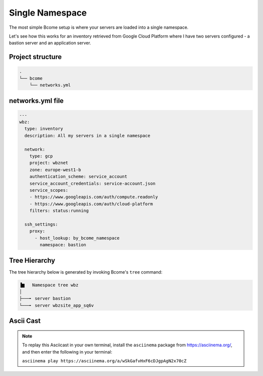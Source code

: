 .. meta::
   :description lang=en: Setting up a simple single namespace


****************
Single Namespace
****************

The most simple Bcome setup is where your servers are loaded into a single namespace.

Let's see how this works for an inventory retrieved from Google Cloud Platform where I have two servers configured - a bastion server and an application server.


Project structure
=================

.. code-block:: bash

   .
   └── bcome
       └── networks.yml



networks.yml file
=================

.. code-block:: yaml

  ---
  wbz:
    type: inventory
    description: All my servers in a single namespace

    network:
      type: gcp
      project: wbznet
      zone: europe-west1-b
      authentication_scheme: service_account
      service_account_credentials: service-account.json
      service_scopes:
      - https://www.googleapis.com/auth/compute.readonly
      - https://www.googleapis.com/auth/cloud-platform
      filters: status:running

    ssh_settings:
      proxy:
        - host_lookup: by_bcome_namespace
          namespace: bastion


Tree Hierarchy
==============

The tree hierarchy below is generated by invoking Bcome's ``tree`` command:

.. code-block:: bash

      ▐▆   Namespace tree wbz
      │
      ├───╸ server bastion
      └───╸ server wbzsite_app_sq6v



Ascii Cast
==========

.. raw:: html

   <a href="https://asciinema.org/a/wSkGafvHxF6cDJgpAgN2x70cZ" target="_blank"><img src="https://asciinema.org/a/wSkGafvHxF6cDJgpAgN2x70cZ.svg" /></a>
.. note:: 

   To replay this Asciicast in your own terminal, install the ``asciinema`` package from https://asciinema.org/, and then enter the following in your terminal:

   ``asciinema play https://asciinema.org/a/wSkGafvHxF6cDJgpAgN2x70cZ``

